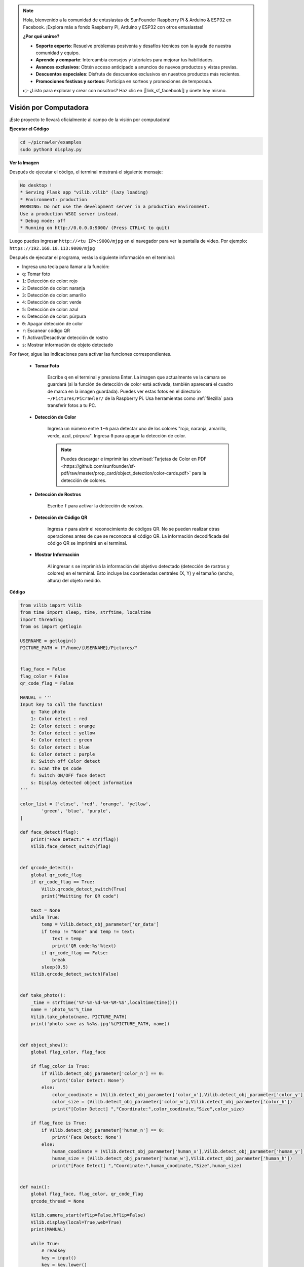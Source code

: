 .. note:: 

    Hola, bienvenido a la comunidad de entusiastas de SunFounder Raspberry Pi & Arduino & ESP32 en Facebook. ¡Explora más a fondo Raspberry Pi, Arduino y ESP32 con otros entusiastas!

    **¿Por qué unirse?**

    - **Soporte experto**: Resuelve problemas postventa y desafíos técnicos con la ayuda de nuestra comunidad y equipo.
    - **Aprende y comparte**: Intercambia consejos y tutoriales para mejorar tus habilidades.
    - **Avances exclusivos**: Obtén acceso anticipado a anuncios de nuevos productos y vistas previas.
    - **Descuentos especiales**: Disfruta de descuentos exclusivos en nuestros productos más recientes.
    - **Promociones festivas y sorteos**: Participa en sorteos y promociones de temporada.

    👉 ¿Listo para explorar y crear con nosotros? Haz clic en [|link_sf_facebook|] y únete hoy mismo.

.. _py_vision:

Visión por Computadora
==========================

¡Este proyecto te llevará oficialmente al campo de la visión por computadora!

**Ejecutar el Código**

.. raw:: html

    <run></run>

.. code-block::

    cd ~/picrawler/examples
    sudo python3 display.py

**Ver la Imagen**

Después de ejecutar el código, el terminal mostrará el siguiente mensaje:

.. code-block::

    No desktop !
    * Serving Flask app "vilib.vilib" (lazy loading)
    * Environment: production
    WARNING: Do not use the development server in a production environment.
    Use a production WSGI server instead.
    * Debug mode: off
    * Running on http://0.0.0.0:9000/ (Press CTRL+C to quit)

Luego puedes ingresar ``http://<tu IP>:9000/mjpg`` en el navegador para ver la pantalla de video. Por ejemplo: ``https://192.168.18.113:9000/mjpg``

.. image:: img/display.png

Después de ejecutar el programa, verás la siguiente información en el terminal:

* Ingresa una tecla para llamar a la función:
* ``q``: Tomar foto
* ``1``: Detección de color: rojo
* ``2``: Detección de color: naranja
* ``3``: Detección de color: amarillo
* ``4``: Detección de color: verde
* ``5``: Detección de color: azul
* ``6``: Detección de color: púrpura
* ``0``: Apagar detección de color
* ``r``: Escanear código QR
* ``f``: Activar/Desactivar detección de rostro
* ``s``: Mostrar información de objeto detectado

Por favor, sigue las indicaciones para activar las funciones correspondientes.

    * **Tomar Foto**

        Escribe ``q`` en el terminal y presiona Enter. La imagen que actualmente ve la cámara se guardará (si la función de detección de color está activada, también aparecerá el cuadro de marca en la imagen guardada). Puedes ver estas fotos en el directorio ``~/Pictures/PiCrawler/`` de la Raspberry Pi. Usa herramientas como :ref:`filezilla` para transferir fotos a tu PC.

    * **Detección de Color**

        Ingresa un número entre ``1~6`` para detectar uno de los colores "rojo, naranja, amarillo, verde, azul, púrpura". Ingresa ``0`` para apagar la detección de color.

        .. image:: img/DTC2.png

        .. note:: Puedes descargar e imprimir las :download:`Tarjetas de Color en PDF <https://github.com/sunfounder/sf-pdf/raw/master/prop_card/object_detection/color-cards.pdf>` para la detección de colores.


    * **Detección de Rostros**

        Escribe ``f`` para activar la detección de rostros.

        .. image:: img/DTC5.png

    * **Detección de Código QR**

        Ingresa ``r`` para abrir el reconocimiento de códigos QR. No se pueden realizar otras operaciones antes de que se reconozca el código QR. La información decodificada del código QR se imprimirá en el terminal.

        .. image:: img/DTC4.png

    * **Mostrar Información**

        Al ingresar ``s`` se imprimirá la información del objetivo detectado (detección de rostros y colores) en el terminal. Esto incluye las coordenadas centrales (X, Y) y el tamaño (ancho, altura) del objeto medido.

**Código** 

.. code-block:: python

    from vilib import Vilib
    from time import sleep, time, strftime, localtime
    import threading
    from os import getlogin
    
    USERNAME = getlogin()
    PICTURE_PATH = f"/home/{USERNAME}/Pictures/"
    
    
    flag_face = False
    flag_color = False
    qr_code_flag = False
    
    MANUAL = '''
    Input key to call the function!
        q: Take photo
        1: Color detect : red
        2: Color detect : orange
        3: Color detect : yellow
        4: Color detect : green
        5: Color detect : blue
        6: Color detect : purple
        0: Switch off Color detect
        r: Scan the QR code
        f: Switch ON/OFF face detect
        s: Display detected object information
    '''
    
    color_list = ['close', 'red', 'orange', 'yellow', 
            'green', 'blue', 'purple',
    ]
    
    def face_detect(flag):
        print("Face Detect:" + str(flag))
        Vilib.face_detect_switch(flag)
    
    
    def qrcode_detect():
        global qr_code_flag
        if qr_code_flag == True:
            Vilib.qrcode_detect_switch(True)
            print("Waitting for QR code")
    
        text = None
        while True:
            temp = Vilib.detect_obj_parameter['qr_data']
            if temp != "None" and temp != text: 
                text = temp         
                print('QR code:%s'%text)
            if qr_code_flag == False:          
                break
            sleep(0.5)
        Vilib.qrcode_detect_switch(False)
    
    
    def take_photo():
        _time = strftime('%Y-%m-%d-%H-%M-%S',localtime(time()))
        name = 'photo_%s'%_time
        Vilib.take_photo(name, PICTURE_PATH)
        print('photo save as %s%s.jpg'%(PICTURE_PATH, name))
    
    
    def object_show():
        global flag_color, flag_face
    
        if flag_color is True:
            if Vilib.detect_obj_parameter['color_n'] == 0:
                print('Color Detect: None')
            else:
                color_coodinate = (Vilib.detect_obj_parameter['color_x'],Vilib.detect_obj_parameter['color_y'])
                color_size = (Vilib.detect_obj_parameter['color_w'],Vilib.detect_obj_parameter['color_h'])
                print("[Color Detect] ","Coordinate:",color_coodinate,"Size",color_size)
    
        if flag_face is True:
            if Vilib.detect_obj_parameter['human_n'] == 0:
                print('Face Detect: None')
            else:
                human_coodinate = (Vilib.detect_obj_parameter['human_x'],Vilib.detect_obj_parameter['human_y'])
                human_size = (Vilib.detect_obj_parameter['human_w'],Vilib.detect_obj_parameter['human_h'])
                print("[Face Detect] ","Coordinate:",human_coodinate,"Size",human_size)
    
    
    def main():
        global flag_face, flag_color, qr_code_flag
        qrcode_thread = None
    
        Vilib.camera_start(vflip=False,hflip=False)
        Vilib.display(local=True,web=True)
        print(MANUAL)
    
        while True:
            # readkey
            key = input()
            key = key.lower()
            # take photo
            if key == 'q':
                take_photo()
            # color detect         
            elif key != '' and key in ('0123456'):  # '' in ('0123') -> True
                index = int(key)
                if index == 0:
                    flag_color = False
                    Vilib.color_detect('close')
                else:
                    flag_color = True
                    Vilib.color_detect(color_list[index]) # color_detect(color:str -> color_name/close)
                print('Color detect : %s'%color_list[index])  
            # face detection
            elif key =="f":
                flag_face = not flag_face
                face_detect(flag_face)
            # qrcode detection
            elif key =="r":
                qr_code_flag = not qr_code_flag
                if qr_code_flag == True:
                    if qrcode_thread == None or not qrcode_thread.is_alive():
                        qrcode_thread = threading.Thread(target=qrcode_detect)
                        qrcode_thread.setDaemon(True)
                        qrcode_thread.start()
                else:
                    if qrcode_thread != None and qrcode_thread.is_alive(): 
                       # wait for thread to end 
                        qrcode_thread.join()
                        print('QRcode Detect: close')
            # show detected object information
            elif key == "s":
                object_show()
    
            sleep(0.5)
    
    
    if __name__ == "__main__":
        main()

**¿Cómo funciona?**

El primer paso es utilizar las siguientes funciones para iniciar la cámara:

.. code-block:: python

    Vilib.camera_start()
    Vilib.display()

Funciones relacionadas con "detección de objetos":

* ``Vilib.face_detect_switch(True)``: Activar/Desactivar detección de rostros.
* ``Vilib.color_detect(color)``: Para la detección de colores; solo se puede realizar una detección de color a la vez. Los parámetros aceptados son: ``"red"``, ``"orange"``, ``"yellow"``, ``"green"``, ``"blue"``, ``"purple"``.
* ``Vilib.color_detect_switch(False)``: Apagar detección de color.
* ``Vilib.qrcode_detect_switch(False)``: Activar/Desactivar detección de códigos QR. Devuelve los datos decodificados del código QR.
* ``Vilib.gesture_detect_switch(False)``: Activar/Desactivar detección de gestos.
* ``Vilib.traffic_sign_detect_switch(False)``: Activar/Desactivar detección de señales de tráfico.

La información detectada se almacena en el diccionario ``detect_obj_parameter = Manager().dict()``.

En el programa principal, puedes usarlo de la siguiente manera:

.. code-block:: python

    Vilib.detect_obj_parameter['color_x']

Las claves del diccionario y sus usos se describen en la siguiente lista:

* ``color_x``: Valor x de la coordenada central del bloque de color detectado (rango: 0~320).
* ``color_y``: Valor y de la coordenada central del bloque de color detectado (rango: 0~240).
* ``color_w``: Ancho del bloque de color detectado (rango: 0~320).
* ``color_h``: Altura del bloque de color detectado (rango: 0~240).
* ``color_n``: Cantidad de bloques de color detectados.
* ``human_x``: Valor x de la coordenada central del rostro detectado (rango: 0~320).
* ``human_y``: Valor y de la coordenada central del rostro detectado (rango: 0~240).
* ``human_w``: Ancho del rostro detectado (rango: 0~320).
* ``human_h``: Altura del rostro detectado (rango: 0~240).
* ``human_n``: Cantidad de rostros detectados.
* ``traffic_sign_x``: Valor x de la coordenada central de la señal de tráfico detectada (rango: 0~320).
* ``traffic_sign_y``: Valor y de la coordenada central de la señal de tráfico detectada (rango: 0~240).
* ``traffic_sign_w``: Ancho de la señal de tráfico detectada (rango: 0~320).
* ``traffic_sign_h``: Altura de la señal de tráfico detectada (rango: 0~240).
* ``traffic_sign_t``: Contenido de la señal de tráfico detectada (valores posibles: `['stop','right','left','forward']`).
* ``gesture_x``: Valor x de la coordenada central del gesto detectado (rango: 0~320).
* ``gesture_y``: Valor y de la coordenada central del gesto detectado (rango: 0~240).
* ``gesture_w``: Ancho del gesto detectado (rango: 0~320).
* ``gesture_h``: Altura del gesto detectado (rango: 0~240).
* ``gesture_t``: Contenido del gesto detectado (valores posibles: `["paper","scissor","rock"]`).
* ``qr_date``: Contenido del código QR detectado.
* ``qr_x``: Valor x de la coordenada central del código QR detectado (rango: 0~320).
* ``qr_y``: Valor y de la coordenada central del código QR detectado (rango: 0~240).
* ``qr_w``: Ancho del código QR detectado (rango: 0~320).
* ``qr_h``: Altura del código QR detectado (rango: 0~240).
